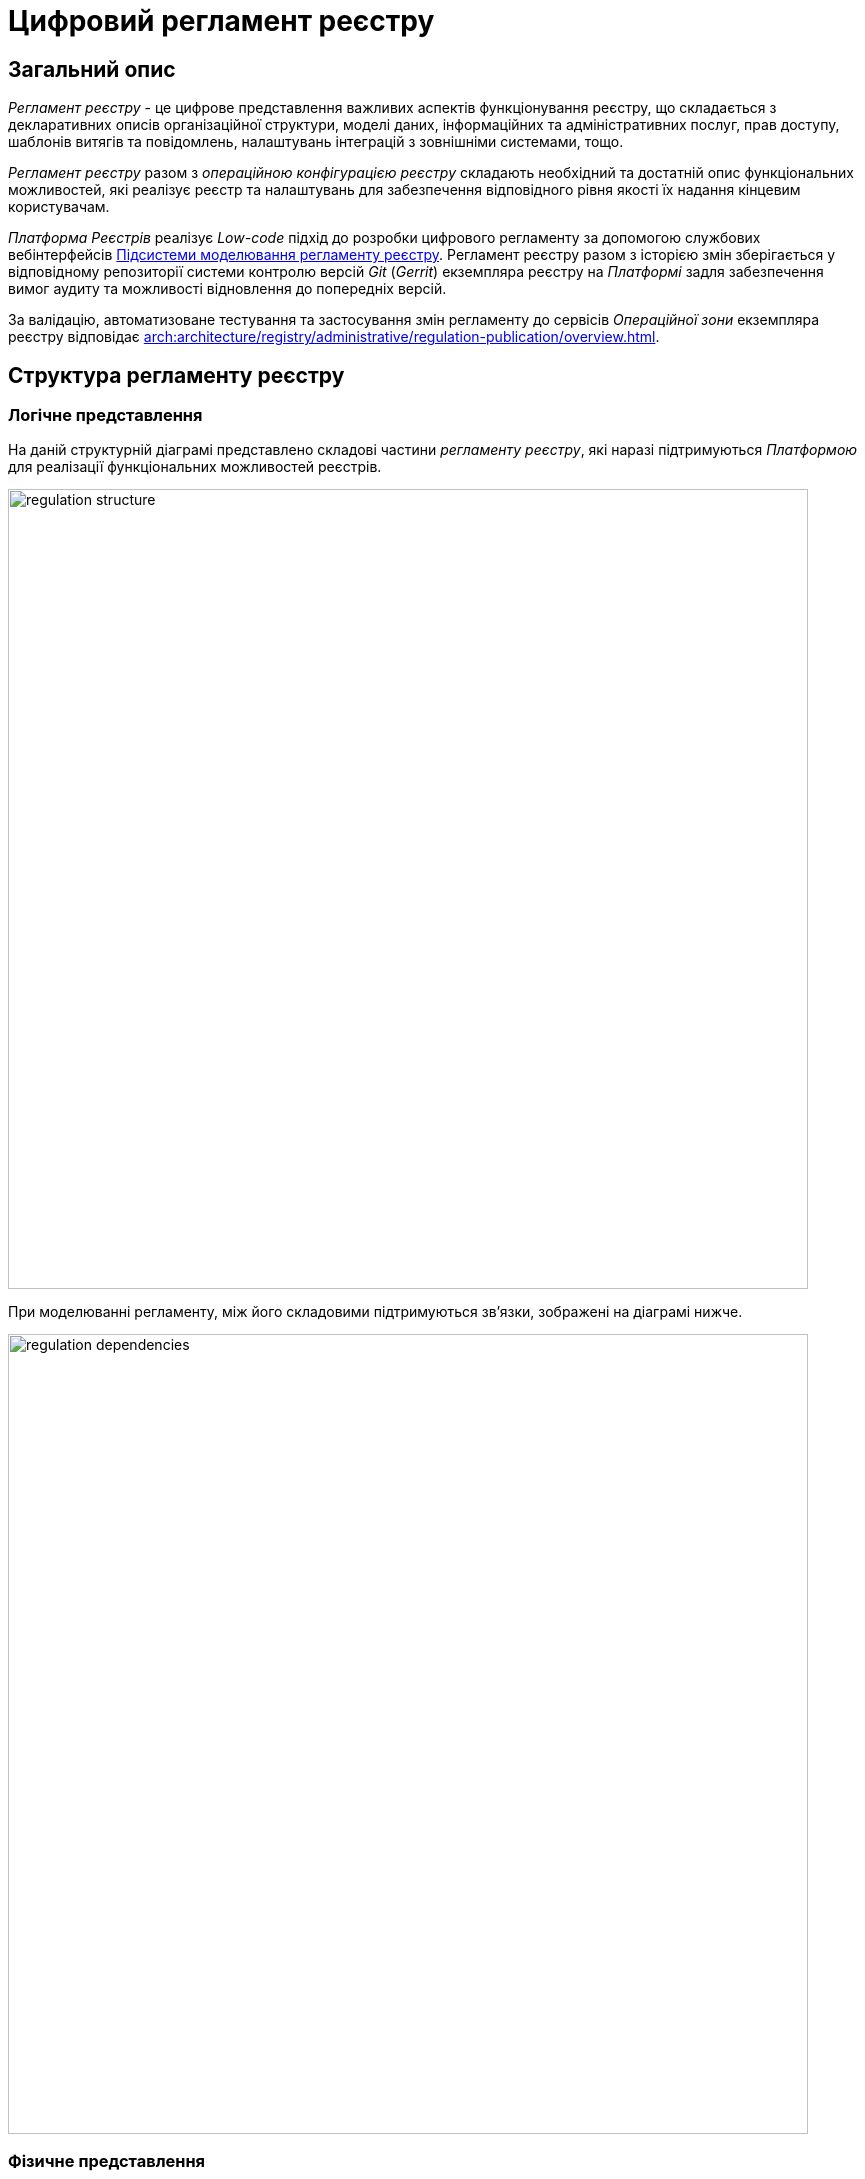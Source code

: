 = Цифровий регламент реєстру

== Загальний опис

_Регламент реєстру_ - це цифрове представлення важливих аспектів функціонування реєстру, що складається з декларативних описів організаційної структури, моделі даних, інформаційних та адміністративних послуг, прав доступу, шаблонів витягів та повідомлень, налаштувань інтеграцій з зовнішніми системами, тощо.

_Регламент реєстру_ разом з _операційною конфігурацією реєстру_ складають необхідний та достатній опис функціональних можливостей, які реалізує реєстр та налаштувань для забезпечення відповідного рівня якості їх надання кінцевим користувачам.

_Платформа Реєстрів_ реалізує _Low-code_ підхід до розробки цифрового регламенту за допомогою службових вебінтерфейсів xref:arch:architecture/registry/administrative/regulation-management/overview.adoc[Підсистеми моделювання регламенту реєстру]. Регламент реєстру разом з історією змін зберігається у відповідному репозиторії системи контролю версій _Git_ (_Gerrit_) екземпляра реєстру на _Платформі_ задля забезпечення вимог аудиту та можливості відновлення до попередніх версій.

За валідацію, автоматизоване тестування та застосування змін регламенту до сервісів _Операційної зони_ екземпляра реєстру відповідає xref:arch:architecture/registry/administrative/regulation-publication/overview.adoc[].

== Структура регламенту реєстру

=== Логічне представлення

На даній структурній діаграмі представлено складові частини _регламенту реєстру_, які наразі підтримуються _Платформою_ для реалізації функціональних можливостей реєстрів.

image::architecture/registry/administrative/regulation-management/registry-regulation/regulation-structure.svg[width=800,float="center",align="center"]

При моделюванні регламенту, між його складовими підтримуються зв'язки, зображені на діаграмі нижче.

image::architecture/registry/administrative/regulation-management/registry-regulation/regulation-dependencies.svg[width=800,float="center",align="center"]

=== Фізичне представлення

Регламент реєстру представлений в _Git_-репозиторії набором директорій з файлами, кожна з яких відповідає за налаштування окремого аспекту функціонування реєстру згідно вимог.

[plantuml, registry-regulation-structure, svg]
----
@startsalt
{
{T
+ <&folder> <i><registry-regulation></i>
++ <&folder> <b>data-model</b>
+++ <&file> main-liquibase.xml
+++ <&file> <i><liquibase-file></i>.xml
+++ <&file> ...
++ <&folder> <b>bpmn</b>
+++ <&file> <i><bp-name></i>.bpmn
+++ <&file> ...
++ <&folder> <b>bp-grouping</b>
+++ <&file> bp-grouping.yml
++ <&folder> <b>dmn</b>
+++ <&file> <i><rule-name></i>.dmn
+++ <&file> ...
++ <&folder> <b>forms</b>
+++ <&file> <i><form-name></i>.json
+++ <&file> ...
++ <&folder> <b>form-scripts</b>
+++ <&file> <i><script-name></i>.js
+++ <&file> ...
++ <&folder> <b>roles</b>
+++ <&file> citizen.yml
+++ <&file> officer.yml
++ <&folder> <b>bp-auth</b>
+++ <&file> citizen.yml
+++ <&file> external-system.yml
+++ <&file> officer.yml
++ <&folder> <b>excerpts-csv</b>
+++ <&file> <i><template-name></i>.json
+++ <&file> ...
++ <&folder> <b>excerpts-docx</b>
+++ <&file> <i><template-name></i>.docx
+++ <&file> ...
++ <&folder> <b>excerpts</b>
+++ <&folder> <i><template-name></i>
++++ <&file> index.html.ftl
+++ <&folder> ...
++ <&folder> <b>reports</b>
+++ <&file> <i><report-name></i>.json
+++ ...
++ <&folder> <b>notifications</b>
+++ <&folder> <b>inbox</b> (<i>channel</i>)
++++ <&folder> <i><template-name></i>
+++++ <&file> notification.ftl
+++++ <&file> notification.yml
++++ <&folder> ...
+++ <&folder> <b>email</b> (<i>channel</i>)
++++ <&folder> <i><template-name></i>
+++++ <&file> notification.ftlh
+++++ <&file> notification.yml
++++ <&folder> ...
+++ <&folder> <b>diia</b> (<i>channel</i>)
++++ <&folder> <i><template-name></i>
+++++ <&file> notification.diia
+++++ <&file> notification.yml
++++ <&folder> ...
++ <&folder> <b>bp-trembita</b>
+++ <&file> configuration.yml
+++ <&file> external-system.yml
++ <&folder> <b>global-vars</b>
+++ <&file> camunda-global-system-vars.yml
++ <&folder> <b>settings</b>
+++ <&file> settings.yml
++ <&folder> <b>mock-integrations</b>
+++ <&file> <i><external-system-name></i>.json
+++ <&file> ...
++ <&folder> <b>autotests</b>
+++ <&file> ...
++ <&file> settings.yml
}
}
@endsalt
----

== Складові регламенту реєстру

=== Загальні налаштування реєстру

[IMPORTANT]
--
Заплановано та задокументовано редизайн. Детальніше можна ознайомитись у розділі xref:arch:architecture-workspace/platform-evolution/registry-settings/registry-settings.adoc[]
--

Дана складова частина регламенту відповідає за налаштування кастомізацій реєстру та представлена в репозиторії двома директоріями та файлами налаштувань в _YAML_-форматі:

- `./settings/settings.yml` - Налаштування кастомізацій реєстру (коротка назва, повна назва, тощо.)

.Формат визначення загальних налаштувань реєстру в _YAML_-форматі:
[source, yaml]
----
settings:
  general:
    title: "<Значення налаштування>"
    titleFull: "<Значення налаштування>"
----

- `./global-vars/camunda-global-system-vars.yml` - Налаштування реєстру (активна тема кабінетів, поштова адреса служби підтримки, тощо.)

.Формат визначення загальних налаштувань реєстру в _YAML_-форматі:
[source, yaml]
----
supportEmail: "<Значення налаштування>"
themeFile: "<Значення налаштування>"
----

[TIP]
--
Детальніше з дизайном підсистем, які відповідають за налаштування та застосування загальних налаштувань реєстру можна ознайомитись у відповідних розділах:

* xref:arch:architecture/registry/administrative/regulation-management/overview.adoc[]
* xref:arch:architecture/registry/administrative/regulation-publication/overview.adoc[]
* xref:arch:architecture/registry/operational/portals/overview.adoc[]
--

=== Модель даних реєстру

Дана складова частина регламенту представлена окремою директорією:

* `./data-model` - містить набір _Liquibase_-файлів для управління:
** Фізичною моделлю бази даних
** Специфікацією API доступу до даних
** Правами доступу до даних
** Даними для первинного завантаження

[TIP]
--
Детальніше з дизайном підсистем, які відповідають за моделювання та використання моделі даних можна ознайомитись у відповідних розділах:

* xref:arch:architecture/registry/administrative/regulation-management/overview.adoc[]
* xref:arch:architecture/libraries/liquibase-ddm-ext/overview.adoc[Бібліотека Liquibase-розширень]
* xref:arch:architecture/registry/administrative/regulation-publication/overview.adoc[]
* xref:arch:architecture/registry/operational/registry-management/overview.adoc[]
--

=== Бізнес-процеси реєстру

Дана складова частина регламенту відповідає за моделі бізнес-процесів, бізнес-правил та представлена окремими директоріями:

- `./bpmn` - містить файли у _BPMN_-форматі з моделями адміністративних та інформаційних послуг реєстру
- `./dmn` - містить файли у _DMN_-форматі з моделями бізнес-правил для використання в бізнес-процесах реєстру
- `./bp-grouping/bp-grouping.yml` - містить налаштування групування та порядку відображення в кабінетах користувачів бізнес-процесів адміністративних та інформаційних послуг реєстру

.Формат визначення налаштувань групування бізнес-процесів в _YAML_-форматі:
[source, yaml]
----

groups:
  - name: "<Назва групи>"
    processDefinitions:
      - "<Ключ бізнес-процесу>"
      - ...
  - ...
ungrouped:
  - "<Ключ бізнес-процесу>"
  - ...

----

[TIP]
--
Детальніше з дизайном підсистем, які відповідають за моделювання та використання бізнес-процесів та бізнес-правил можна ознайомитись у відповідних розділах:

* xref:arch:architecture/registry/administrative/regulation-management/overview.adoc[]
* xref:arch:architecture/registry/administrative/regulation-publication/overview.adoc[]
* xref:arch:architecture/registry/operational/bpms/overview.adoc[]
* xref:arch:architecture/registry/operational/portals/overview.adoc[]
--

=== UI-форми бізнес-процесів реєстру

Дана складова частина регламенту відповідає за налаштування UI-форм користувацьких задач бізнес-процесів реєстру. Представлена двома директоріями:

- `./forms` - містить файли з описом структур UI-форм у _JSON_-форматі, сумісному з _Form.UI_
- `./form-scripts` - містить _JavaScript_-файли з описом функцій, які використовується в UI-формах

[TIP]
--
Детальніше з дизайном підсистем, які відповідають за моделювання та використання UI-форм бізнес-процесів можна ознайомитись у відповідних розділах:

* xref:arch:architecture/registry/administrative/regulation-management/overview.adoc[]
* xref:arch:architecture/registry/administrative/regulation-publication/overview.adoc[]
* xref:arch:architecture/registry/operational/bpms/overview.adoc[]
--

=== Ролі користувачів реєстру

Дана складова частина регламенту відповідає за налаштування ролей користувачів реєстру та представлена в репозиторії окремою директорією з двома файлами налаштувань в _YAML_-форматі:

- `./roles/citizen.yml` - містить перелік ролей отримувачів послуг реєстру
- `./roles/officer.yml` - містить перелік ролей надавачів послуг реєстру

.Формат визначення регламентних ролей реєстру в _YAML_-форматі:
[source, yaml]
----
roles:
  - name: "<Службова назва ролі>"
    description: "<Опис регламентної ролі>"
  - ...
----

=== Права доступу до бізнес-процесів реєстру

Дана складова частина регламенту відповідає за налаштування прав доступу до бізнес-процесів та представлена в репозиторії окремою директорією з трьома файлами налаштувань в _YAML_-форматі:

- `./bp-auth/officer.yml` - Налаштувань прав доступу надавачів послуг до бізнес-процесів
- `./bp-auth/citizen.yml` - Налаштувань прав отримувачів надавачів послуг до бізнес-процесів
- `./bp-auth/external-system.yml` - Налаштувань прав доступу зовнішніх систем до бізнес-процесів

.Формат визначення прав доступу до бізнес-процесів в _YAML_-форматі:

[source, yaml]
----
authorization:
  realm: "<realm: [officer,citizen,external-system]>"
  process_definitions:
    - process_definition_id: "<Ключ бізнес-процесу>"
      process_name: "<Назва бізнес-процесу>"
      process_description: "<Опис бізнес-процесу>"
      roles:
        - '<Роль>'
        - '...'
    - ...
----

[TIP]
--
Детальніше з дизайном підсистем, які відповідають за налаштування та використання прав доступу можна ознайомитись у відповідних розділах:

* xref:arch:architecture/registry/administrative/regulation-management/overview.adoc[]
* xref:arch:architecture/registry/administrative/regulation-publication/overview.adoc[]
* xref:arch:architecture/registry/operational/bpms/overview.adoc[]
* xref:arch:architecture/registry/operational/portals/overview.adoc[]
* xref:arch:architecture/registry/operational/external-integrations/overview.adoc[]
--

=== Шаблони аналітичних звітів

Дана складова частина регламенту відповідає за налаштування шаблонів інформаційних панелей для перегляду даних та журналу подій аудиту реєстру. Представлена відповідною директорією:

- `./reports` - містить шаблони інформаційних панелей у вигляді файлів _JSON_-формату, сумісного з _Redash_

[TIP]
--
Детальніше з дизайном підсистем, які відповідають за моделювання та використання шаблонів інформаційних панелей можна ознайомитись у відповідних розділах:

* xref:arch:architecture/registry/administrative/regulation-management/overview.adoc[]
* xref:arch:architecture/registry/administrative/regulation-publication/overview.adoc[]
* xref:arch:architecture/registry/operational/reporting/overview.adoc[]
--

=== Шаблони витягів з реєстру

Дана складова частина регламенту відповідає за налаштування шаблонів для генерації витягів з реєстру. Представлена трьома директоріями з урахуванням типів витягів, які підтримуються _Платформою Реєстрів_:

- `./excerpts` - містить файли шаблонів у _FTLH_-форматі для генерації _PDF_-витягів
- `./excerpts-docx` - містить файли шаблонів у _DOCX_-форматі для генерації _DOCX_-витягів
- `./excerpts-csv` - містить файли шаблонів у _JSON_-форматі для генерації _CSV_-витягів

[TIP]
--
Детальніше з дизайном підсистем, які відповідають за моделювання та використання шаблонів витягів можна ознайомитись у відповідних розділах:

* xref:arch:architecture/registry/administrative/regulation-management/overview.adoc[]
* xref:arch:architecture/registry/administrative/regulation-publication/overview.adoc[]
* xref:arch:architecture/registry/operational/excerpts/overview.adoc[]
--

=== Шаблони інформаційних повідомлень реєстру

Дана складова частина регламенту відповідає за налаштування шаблонів для відправки інформаційних повідомлень користувачам реєстру. Представлена трьома директоріями з урахуванням каналів зв'язку, які підтримуються _Платформою Реєстрів_:

- `./notifications/inbox` - містить файли шаблонів у _FTL_-форматі для генерації _in-app_-повідомлень
- `./notifications/email` - містить файли шаблонів у _FTLH_-форматі для генерації тіла поштових повідомлень
- `./notifications/diia` - містить файли шаблонів у текстовому _DIIA_-форматі, який застосовується в екосистемі _Дія_ для генерації повідомлень

[TIP]
--
Детальніше з дизайном підсистем, які відповідають за моделювання та використання шаблонів інформаційних повідомлень можна ознайомитись у відповідних розділах:

* xref:arch:architecture/registry/administrative/regulation-management/overview.adoc[]
* xref:arch:architecture/registry/administrative/regulation-publication/overview.adoc[]
* xref:arch:architecture/registry/operational/notifications/overview.adoc[]
--

=== Інтеграція реєстру з зовнішніми системами

Дана складова частина регламенту відповідає за налаштування вихідних та вхідних інтеграцій реєстру та представлена окремою директорією з двома файлами налаштувань в _YAML_-форматі:

- `./bp-trembita/configuration.yml` - Налаштування точок інтеграції з зовнішніми системами згідно конфігурації реєстру

.Формат визначення загальних налаштувань реєстру в _YAML_-форматі:
[source, yaml]
----
external-systems:
  external-system-name1:
        operations:
          ...
  external-system-name2:
        operations:
          ...
  ...
----

- `./bp-trembita/external-systems.yml` - Налаштування API для виклику бізнес-процесів зовнішніми системами

.Формат визначення загальних налаштувань реєстру в _YAML_-форматі:
[source, yaml]
----
trembita:
  process_definitions:
    - process_definition_id: '<Ключ бізнес-процесу>'
      start_vars: []
      return_vars: []
   - ...
----

[TIP]
--
Детальніше з дизайном підсистем, які відповідають за налаштування та використання налаштувань інтеграцій з зовнішніми системами можна ознайомитись у відповідних розділах:

* xref:arch:architecture/registry/administrative/regulation-management/overview.adoc[]
* xref:arch:architecture/registry/administrative/regulation-publication/overview.adoc[]
* xref:arch:architecture/registry/operational/bpms/overview.adoc[]
* xref:arch:architecture/registry/operational/external-integrations/overview.adoc[]
--

=== Тестування регламенту реєстру

Дана складова частина регламенту відповідає за налаштування симуляції API зовнішніх систем та набір автоматизованих тестів. Представлена двома директоріями:

- `./autotests` - набір _BDD_ функціональних тестів для автоматизованого тестування реєстру
- `./mock-integrations` - набір _JSON_-файлів у _Wiremock_-форматі з описом правил мокування API зовнішніх систем з ціллю їх подальшої симуляції у процесі ручного та автоматизованого тестування реєстру.

[TIP]
--
Детальніше з дизайном підсистем, які відповідають за моделювання та використання складової регламенту можна ознайомитись у відповідних розділах:

* xref:arch:architecture/registry/administrative/regulation-management/overview.adoc[]
* xref:arch:architecture/registry/administrative/regulation-publication/overview.adoc[]
* xref:arch:architecture/registry/operational/ext-systems-simulation/overview.adoc[]
--